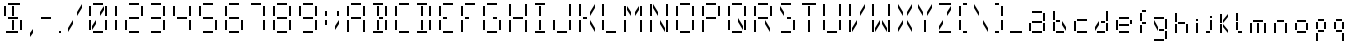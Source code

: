 SplineFontDB: 3.0
FontName: FourteenSegment
FullName: FourteenSegment
FamilyName: FourteenSegment
Weight: Regular
Copyright: Copyright (c) 2014, Max Bruckner
UComments: "2014-12-12: Created with FontForge (http://fontforge.org)"
Version: 001.2
ItalicAngle: 0
UnderlinePosition: -4
UnderlineWidth: 2
Ascent: 32
Descent: 8
InvalidEm: 0
LayerCount: 2
Layer: 0 0 "Back" 1
Layer: 1 0 "Zeichen" 0
XUID: [1021 310 -1159321027 14444957]
FSType: 0
OS2Version: 0
OS2_WeightWidthSlopeOnly: 0
OS2_UseTypoMetrics: 1
CreationTime: 1418400192
ModificationTime: 1418763470
OS2TypoAscent: 0
OS2TypoAOffset: 1
OS2TypoDescent: 0
OS2TypoDOffset: 1
OS2TypoLinegap: 4
OS2WinAscent: 0
OS2WinAOffset: 1
OS2WinDescent: 0
OS2WinDOffset: 1
HheadAscent: 0
HheadAOffset: 1
HheadDescent: 0
HheadDOffset: 1
OS2CapHeight: 0
OS2XHeight: 0
OS2Vendor: 'PfEd'
MarkAttachClasses: 1
DEI: 91125
Encoding: ISO8859-1
UnicodeInterp: none
NameList: AGL For New Fonts
DisplaySize: -48
AntiAlias: 1
FitToEm: 1
WinInfo: 64 16 7
BeginPrivate: 0
EndPrivate
BeginChars: 256 78

StartChar: A
Encoding: 65 65 0
Width: 26
VWidth: 0
Flags: HW
LayerCount: 2
Back
Fore
SplineSet
6 27 m 29
 6 17 l 29
 4 17 l 29
 4 27 l 29
 6 27 l 29
18 28 m 29
 8 28 l 29
 8 30 l 29
 18 30 l 29
 18 28 l 29
20 17 m 5
 20 27 l 29
 22 27 l 5
 22 17 l 29
 20 17 l 5
20 1 m 5
 20 13 l 5
 22 13 l 5
 22 1 l 5
 20 1 l 5
8 14 m 5
 8 16 l 5
 18 16 l 5
 18 14 l 5
 8 14 l 5
6 1 m 5
 4 1 l 5
 4 13 l 5
 6 13 l 5
 6 1 l 5
EndSplineSet
EndChar

StartChar: uni0001
Encoding: 1 1 1
Width: 26
VWidth: 0
Flags: HW
LayerCount: 2
Back
Fore
SplineSet
15 13 m 5
 19 7 l 5
 19 3 l 5
 15 9 l 5
 15 13 l 5
11 13 m 5
 11 9 l 5
 7 3 l 5
 7 7 l 5
 11 13 l 5
19 27 m 5
 19 23 l 5
 15 17 l 5
 15 21 l 5
 19 27 l 5
12 3 m 5
 12 13 l 5
 14 13 l 5
 14 3 l 5
 12 3 l 5
12 17 m 5
 12 27 l 29
 14 27 l 5
 14 17 l 29
 12 17 l 5
7 27 m 5
 11 21 l 5
 11 17 l 5
 7 23 l 5
 7 27 l 5
6 27 m 29
 6 17 l 29
 4 17 l 29
 4 27 l 29
 6 27 l 29
18 28 m 29
 8 28 l 29
 8 30 l 29
 18 30 l 29
 18 28 l 29
20 17 m 5
 20 27 l 29
 22 27 l 5
 22 17 l 29
 20 17 l 5
20 3 m 29
 20 13 l 29
 22 13 l 29
 22 3 l 29
 20 3 l 29
8 14 m 5
 8 16 l 5
 18 16 l 5
 18 14 l 5
 8 14 l 5
6 3 m 5
 4 3 l 5
 4 13 l 5
 6 13 l 5
 6 3 l 5
8 0 m 1
 8 2 l 25
 18 2 l 1
 18 0 l 25
 8 0 l 1
EndSplineSet
EndChar

StartChar: uni0000
Encoding: 0 0 2
Width: 26
VWidth: 0
Flags: HW
LayerCount: 2
Back
Fore
SplineSet
15 13 m 1
 19 7 l 1
 19 3 l 1
 15 9 l 1
 15 13 l 1
11 13 m 1
 11 9 l 1
 7 3 l 1
 7 7 l 1
 11 13 l 1
19 27 m 1
 19 23 l 1
 15 17 l 1
 15 21 l 1
 19 27 l 1
12 3 m 1
 12 13 l 1
 14 13 l 1
 14 3 l 1
 12 3 l 1
12 17 m 1
 12 27 l 25
 14 27 l 1
 14 17 l 25
 12 17 l 1
7 27 m 1
 11 21 l 1
 11 17 l 1
 7 23 l 1
 7 27 l 1
6 27 m 25
 6 17 l 25
 4 17 l 25
 4 27 l 25
 6 27 l 25
18 28 m 25
 8 28 l 25
 8 30 l 25
 18 30 l 25
 18 28 l 25
20 17 m 1
 20 27 l 25
 22 27 l 1
 22 17 l 25
 20 17 l 1
14 16 m 25
 18 16 l 25
 18 14 l 25
 14 14 l 25
 14 16 l 25
20 3 m 25
 20 13 l 25
 22 13 l 25
 22 3 l 25
 20 3 l 25
8 14 m 1
 8 16 l 1
 12 16 l 1
 12 14 l 1
 8 14 l 1
6 3 m 1
 4 3 l 1
 4 13 l 1
 6 13 l 1
 6 3 l 1
8 0 m 1
 8 2 l 25
 18 2 l 1
 18 0 l 25
 8 0 l 1
EndSplineSet
EndChar

StartChar: eight
Encoding: 56 56 3
Width: 26
VWidth: 0
Flags: HW
LayerCount: 2
Back
Fore
SplineSet
6 27 m 29
 6 17 l 5
 4 17 l 29
 4 27 l 5
 6 27 l 29
18 28 m 29
 8 28 l 29
 8 30 l 29
 18 30 l 29
 18 28 l 29
20 17 m 5
 20 27 l 29
 22 27 l 5
 22 17 l 29
 20 17 l 5
20 3 m 29
 20 13 l 29
 22 13 l 29
 22 3 l 29
 20 3 l 29
8 14 m 5
 8 16 l 5
 18 16 l 5
 18 14 l 5
 8 14 l 5
6 3 m 5
 4 3 l 5
 4 13 l 5
 6 13 l 5
 6 3 l 5
8 0 m 1
 8 2 l 25
 18 2 l 1
 18 0 l 25
 8 0 l 1
EndSplineSet
EndChar

StartChar: zero
Encoding: 48 48 4
Width: 26
VWidth: 0
Flags: HW
LayerCount: 2
Back
Fore
SplineSet
11 13 m 5
 11 9 l 5
 7 3 l 5
 7 7 l 5
 11 13 l 5
19 27 m 5
 19 23 l 5
 15 17 l 5
 15 21 l 5
 19 27 l 5
6 27 m 29
 6 17 l 29
 4 17 l 29
 4 27 l 29
 6 27 l 29
18 28 m 29
 8 28 l 29
 8 30 l 29
 18 30 l 29
 18 28 l 29
20 17 m 5
 20 27 l 29
 22 27 l 5
 22 17 l 29
 20 17 l 5
20 3 m 29
 20 13 l 29
 22 13 l 29
 22 3 l 29
 20 3 l 29
6 3 m 5
 4 3 l 5
 4 13 l 5
 6 13 l 5
 6 3 l 5
8 0 m 1
 8 2 l 25
 18 2 l 1
 18 0 l 25
 8 0 l 1
EndSplineSet
EndChar

StartChar: one
Encoding: 49 49 5
Width: 10
VWidth: 0
Flags: HW
LayerCount: 2
Back
Fore
SplineSet
4 17 m 5
 4 27 l 29
 6 27 l 5
 6 17 l 29
 4 17 l 5
4 3 m 29
 4 13 l 29
 6 13 l 29
 6 3 l 29
 4 3 l 29
EndSplineSet
EndChar

StartChar: two
Encoding: 50 50 6
Width: 26
VWidth: 0
Flags: HW
LayerCount: 2
Back
Fore
SplineSet
18 28 m 29
 8 28 l 29
 8 30 l 29
 18 30 l 29
 18 28 l 29
20 17 m 5
 20 27 l 29
 22 27 l 5
 22 17 l 29
 20 17 l 5
8 14 m 5
 8 16 l 5
 18 16 l 5
 18 14 l 5
 8 14 l 5
6 3 m 5
 4 3 l 5
 4 13 l 5
 6 13 l 5
 6 3 l 5
8 0 m 1
 8 2 l 25
 18 2 l 1
 18 0 l 25
 8 0 l 1
EndSplineSet
EndChar

StartChar: three
Encoding: 51 51 7
Width: 22
VWidth: 0
Flags: HW
LayerCount: 2
Back
Fore
SplineSet
14 28 m 29
 4 28 l 29
 4 30 l 29
 14 30 l 29
 14 28 l 29
16 17 m 5
 16 27 l 29
 18 27 l 5
 18 17 l 29
 16 17 l 5
16 3 m 29
 16 13 l 29
 18 13 l 29
 18 3 l 29
 16 3 l 29
4 14 m 5
 4 16 l 5
 14 16 l 5
 14 14 l 5
 4 14 l 5
4 0 m 1
 4 2 l 25
 14 2 l 1
 14 0 l 25
 4 0 l 1
EndSplineSet
EndChar

StartChar: four
Encoding: 52 52 8
Width: 26
VWidth: 0
Flags: HW
LayerCount: 2
Back
Fore
SplineSet
6 27 m 29
 6 17 l 5
 4 17 l 29
 4 27 l 5
 6 27 l 29
20 17 m 5
 20 27 l 29
 22 27 l 5
 22 17 l 29
 20 17 l 5
20 3 m 29
 20 13 l 29
 22 13 l 29
 22 3 l 29
 20 3 l 29
8 14 m 5
 8 16 l 5
 18 16 l 5
 18 14 l 5
 8 14 l 5
EndSplineSet
EndChar

StartChar: five
Encoding: 53 53 9
Width: 26
VWidth: 0
Flags: HW
LayerCount: 2
Back
Fore
SplineSet
6 27 m 29
 6 17 l 5
 4 17 l 29
 4 27 l 5
 6 27 l 29
18 28 m 29
 8 28 l 29
 8 30 l 29
 18 30 l 29
 18 28 l 29
20 3 m 29
 20 13 l 29
 22 13 l 29
 22 3 l 29
 20 3 l 29
8 14 m 5
 8 16 l 5
 18 16 l 5
 18 14 l 5
 8 14 l 5
8 0 m 1
 8 2 l 25
 18 2 l 1
 18 0 l 25
 8 0 l 1
EndSplineSet
EndChar

StartChar: six
Encoding: 54 54 10
Width: 26
VWidth: 0
Flags: HW
LayerCount: 2
Back
Fore
SplineSet
6 27 m 29
 6 17 l 5
 4 17 l 29
 4 27 l 5
 6 27 l 29
18 28 m 29
 8 28 l 29
 8 30 l 29
 18 30 l 29
 18 28 l 29
20 3 m 29
 20 13 l 29
 22 13 l 29
 22 3 l 29
 20 3 l 29
8 14 m 5
 8 16 l 5
 18 16 l 5
 18 14 l 5
 8 14 l 5
6 3 m 5
 4 3 l 5
 4 13 l 5
 6 13 l 5
 6 3 l 5
8 0 m 1
 8 2 l 25
 18 2 l 1
 18 0 l 25
 8 0 l 1
EndSplineSet
EndChar

StartChar: seven
Encoding: 55 55 11
Width: 22
VWidth: 0
Flags: HW
LayerCount: 2
Back
Fore
SplineSet
14 28 m 29
 4 28 l 29
 4 30 l 29
 14 30 l 29
 14 28 l 29
16 17 m 5
 16 27 l 29
 18 27 l 5
 18 17 l 29
 16 17 l 5
16 3 m 29
 16 13 l 29
 18 13 l 29
 18 3 l 29
 16 3 l 29
EndSplineSet
EndChar

StartChar: nine
Encoding: 57 57 12
Width: 26
VWidth: 0
Flags: HW
LayerCount: 2
Back
Fore
SplineSet
6 27 m 29
 6 17 l 5
 4 17 l 29
 4 27 l 5
 6 27 l 29
18 28 m 29
 8 28 l 29
 8 30 l 29
 18 30 l 29
 18 28 l 29
20 17 m 5
 20 27 l 29
 22 27 l 5
 22 17 l 29
 20 17 l 5
20 3 m 29
 20 13 l 29
 22 13 l 29
 22 3 l 29
 20 3 l 29
8 14 m 5
 8 16 l 5
 18 16 l 5
 18 14 l 5
 8 14 l 5
8 0 m 1
 8 2 l 25
 18 2 l 1
 18 0 l 25
 8 0 l 1
EndSplineSet
EndChar

StartChar: colon
Encoding: 58 58 13
Width: 10
VWidth: 0
Flags: HW
LayerCount: 2
Back
Fore
SplineSet
4 8 m 5
 4 13 l 5
 6 13 l 5
 6 8 l 5
 4 8 l 5
4 17 m 5
 4 22 l 5
 6 22 l 5
 6 17 l 5
 4 17 l 5
EndSplineSet
EndChar

StartChar: semicolon
Encoding: 59 59 14
Width: 12
VWidth: 0
Flags: HW
LayerCount: 2
Back
Fore
SplineSet
8 13 m 5
 8 9 l 5
 4 3 l 5
 4 7 l 5
 8 13 l 5
6 17 m 5
 6 22 l 5
 8 22 l 5
 8 17 l 5
 6 17 l 5
EndSplineSet
EndChar

StartChar: comma
Encoding: 44 44 15
Width: 11
VWidth: 0
Flags: HW
LayerCount: 2
Back
Fore
SplineSet
7 4 m 1
 7 0 l 1
 4 -4 l 1
 4 0 l 1
 7 4 l 1
EndSplineSet
Validated: 1
EndChar

StartChar: hyphen
Encoding: 45 45 16
Width: 18
VWidth: 0
Flags: HW
LayerCount: 2
Back
Fore
SplineSet
4 14 m 5
 4 16 l 5
 14 16 l 5
 14 14 l 5
 4 14 l 5
EndSplineSet
EndChar

StartChar: period
Encoding: 46 46 17
Width: 10
VWidth: 0
Flags: HW
LayerCount: 2
Back
Fore
SplineSet
4 0 m 1
 4 2 l 1
 6 2 l 1
 6 0 l 1
 4 0 l 1
EndSplineSet
EndChar

StartChar: slash
Encoding: 47 47 18
Width: 20
VWidth: 0
Flags: HW
LayerCount: 2
Back
Fore
SplineSet
8 13 m 5
 8 9 l 5
 3 1 l 5
 3 5 l 5
 8 13 l 5
17 29 m 5
 17 25 l 5
 12 17 l 5
 12 21 l 5
 17 29 l 5
EndSplineSet
Validated: 1
EndChar

StartChar: backslash
Encoding: 92 92 19
Width: 20
VWidth: 0
Flags: HW
LayerCount: 2
Back
Fore
SplineSet
12 13 m 5
 17 5 l 5
 17 1 l 5
 12 9 l 5
 12 13 l 5
3 29 m 5
 8 21 l 5
 8 17 l 5
 3 25 l 5
 3 29 l 5
EndSplineSet
EndChar

StartChar: bracketleft
Encoding: 91 91 20
Width: 16
VWidth: 0
Flags: HW
LayerCount: 2
Back
Fore
SplineSet
6 27 m 29
 6 17 l 29
 4 17 l 29
 4 27 l 29
 6 27 l 29
12 28 m 5
 8 28 l 5
 8 30 l 5
 12 30 l 5
 12 28 l 5
6 3 m 5
 4 3 l 5
 4 13 l 5
 6 13 l 5
 6 3 l 5
8 0 m 1
 8 2 l 1
 12 2 l 1
 12 0 l 1
 8 0 l 1
EndSplineSet
EndChar

StartChar: bracketright
Encoding: 93 93 21
Width: 16
VWidth: 0
Flags: HW
LayerCount: 2
Back
Fore
SplineSet
8 28 m 5
 4 28 l 5
 4 30 l 5
 8 30 l 5
 8 28 l 5
10 17 m 5
 10 27 l 29
 12 27 l 5
 12 17 l 29
 10 17 l 5
10 3 m 29
 10 13 l 29
 12 13 l 29
 12 3 l 29
 10 3 l 29
4 0 m 1
 4 2 l 1
 8 2 l 1
 8 0 l 1
 4 0 l 1
EndSplineSet
EndChar

StartChar: B
Encoding: 66 66 22
Width: 22
VWidth: 0
Flags: HW
LayerCount: 2
Back
Fore
SplineSet
8 3 m 5
 8 13 l 5
 10 13 l 5
 10 3 l 5
 8 3 l 5
8 17 m 5
 8 27 l 29
 10 27 l 5
 10 17 l 29
 8 17 l 5
14 28 m 29
 4 28 l 29
 4 30 l 29
 14 30 l 29
 14 28 l 29
16 17 m 5
 16 27 l 29
 18 27 l 5
 18 17 l 29
 16 17 l 5
10 16 m 29
 14 16 l 29
 14 14 l 29
 10 14 l 29
 10 16 l 29
16 3 m 29
 16 13 l 29
 18 13 l 29
 18 3 l 29
 16 3 l 29
4 0 m 1
 4 2 l 25
 14 2 l 1
 14 0 l 25
 4 0 l 1
EndSplineSet
EndChar

StartChar: C
Encoding: 67 67 23
Width: 22
VWidth: 0
Flags: HW
LayerCount: 2
Back
Fore
SplineSet
6 27 m 29
 6 17 l 29
 4 17 l 29
 4 27 l 29
 6 27 l 29
18 28 m 29
 8 28 l 29
 8 30 l 29
 18 30 l 29
 18 28 l 29
6 3 m 5
 4 3 l 5
 4 13 l 5
 6 13 l 5
 6 3 l 5
8 0 m 1
 8 2 l 25
 18 2 l 1
 18 0 l 25
 8 0 l 1
EndSplineSet
EndChar

StartChar: D
Encoding: 68 68 24
Width: 22
VWidth: 0
Flags: HW
LayerCount: 2
Back
Fore
SplineSet
8 3 m 5
 8 13 l 5
 10 13 l 5
 10 3 l 5
 8 3 l 5
8 17 m 5
 8 27 l 29
 10 27 l 5
 10 17 l 29
 8 17 l 5
14 28 m 29
 4 28 l 29
 4 30 l 29
 14 30 l 29
 14 28 l 29
16 17 m 5
 16 27 l 29
 18 27 l 5
 18 17 l 29
 16 17 l 5
16 3 m 29
 16 13 l 29
 18 13 l 29
 18 3 l 29
 16 3 l 29
4 0 m 1
 4 2 l 25
 14 2 l 1
 14 0 l 25
 4 0 l 1
EndSplineSet
EndChar

StartChar: E
Encoding: 69 69 25
Width: 22
VWidth: 0
Flags: HW
LayerCount: 2
Back
Fore
SplineSet
6 27 m 29
 6 17 l 29
 4 17 l 29
 4 27 l 29
 6 27 l 29
18 28 m 29
 8 28 l 29
 8 30 l 29
 18 30 l 29
 18 28 l 29
8 14 m 5
 8 16 l 5
 12 16 l 5
 12 14 l 5
 8 14 l 5
6 3 m 5
 4 3 l 5
 4 13 l 5
 6 13 l 5
 6 3 l 5
8 0 m 1
 8 2 l 25
 18 2 l 1
 18 0 l 25
 8 0 l 1
EndSplineSet
EndChar

StartChar: F
Encoding: 70 70 26
Width: 22
VWidth: 0
Flags: HW
LayerCount: 2
Back
Fore
SplineSet
6 27 m 29
 6 17 l 29
 4 17 l 29
 4 27 l 29
 6 27 l 29
18 28 m 29
 8 28 l 29
 8 30 l 29
 18 30 l 29
 18 28 l 29
8 14 m 5
 8 16 l 5
 12 16 l 5
 12 14 l 5
 8 14 l 5
6 1 m 5
 4 1 l 5
 4 13 l 5
 6 13 l 5
 6 1 l 5
EndSplineSet
EndChar

StartChar: G
Encoding: 71 71 27
Width: 26
VWidth: 0
Flags: HW
LayerCount: 2
Back
Fore
SplineSet
6 27 m 29
 6 17 l 29
 4 17 l 29
 4 27 l 29
 6 27 l 29
18 28 m 29
 8 28 l 29
 8 30 l 29
 18 30 l 29
 18 28 l 29
14 16 m 29
 18 16 l 29
 18 14 l 29
 14 14 l 29
 14 16 l 29
20 3 m 29
 20 13 l 29
 22 13 l 29
 22 3 l 29
 20 3 l 29
6 3 m 5
 4 3 l 5
 4 13 l 5
 6 13 l 5
 6 3 l 5
8 0 m 1
 8 2 l 25
 18 2 l 1
 18 0 l 25
 8 0 l 1
EndSplineSet
EndChar

StartChar: H
Encoding: 72 72 28
Width: 26
VWidth: 0
Flags: HW
LayerCount: 2
Back
Fore
SplineSet
6 29 m 5
 6 17 l 5
 4 17 l 5
 4 29 l 5
 6 29 l 5
20 17 m 5
 20 29 l 5
 22 29 l 5
 22 17 l 5
 20 17 l 5
20 1 m 5
 20 13 l 5
 22 13 l 5
 22 1 l 5
 20 1 l 5
8 14 m 5
 8 16 l 5
 18 16 l 5
 18 14 l 5
 8 14 l 5
6 1 m 5
 4 1 l 5
 4 13 l 5
 6 13 l 5
 6 1 l 5
EndSplineSet
EndChar

StartChar: I
Encoding: 73 73 29
Width: 18
VWidth: 0
Flags: HW
LayerCount: 2
Back
Fore
SplineSet
8 3 m 5
 8 13 l 5
 10 13 l 5
 10 3 l 5
 8 3 l 5
8 17 m 5
 8 27 l 29
 10 27 l 5
 10 17 l 29
 8 17 l 5
14 28 m 5
 4 28 l 5
 4 30 l 5
 14 30 l 5
 14 28 l 5
4 0 m 1
 4 2 l 25
 14 2 l 1
 14 0 l 25
 4 0 l 1
EndSplineSet
EndChar

StartChar: J
Encoding: 74 74 30
Width: 26
VWidth: 0
Flags: HW
LayerCount: 2
Back
Fore
SplineSet
20 17 m 5
 20 29 l 5
 22 29 l 5
 22 17 l 5
 20 17 l 5
20 3 m 29
 20 13 l 29
 22 13 l 29
 22 3 l 29
 20 3 l 29
6 3 m 5
 4 3 l 5
 4 13 l 5
 6 13 l 5
 6 3 l 5
8 0 m 1
 8 2 l 25
 18 2 l 1
 18 0 l 25
 8 0 l 1
EndSplineSet
EndChar

StartChar: K
Encoding: 75 75 31
Width: 23
VWidth: 0
Flags: HW
LayerCount: 2
Back
Fore
SplineSet
15 13 m 5
 20 5 l 5
 20 1 l 5
 15 9 l 5
 15 13 l 5
20 29 m 5
 20 25 l 5
 15 17 l 5
 15 21 l 5
 20 29 l 5
6 29 m 5
 6 17 l 5
 4 17 l 5
 4 29 l 5
 6 29 l 5
8 14 m 5
 8 16 l 5
 12 16 l 5
 12 14 l 5
 8 14 l 5
6 1 m 5
 4 1 l 5
 4 13 l 5
 6 13 l 5
 6 1 l 5
EndSplineSet
EndChar

StartChar: L
Encoding: 76 76 32
Width: 22
VWidth: 0
Flags: HW
LayerCount: 2
Back
Fore
SplineSet
6 29 m 5
 6 17 l 5
 4 17 l 5
 4 29 l 5
 6 29 l 5
6 3 m 5
 4 3 l 5
 4 13 l 5
 6 13 l 5
 6 3 l 5
8 0 m 1
 8 2 l 25
 18 2 l 1
 18 0 l 25
 8 0 l 1
EndSplineSet
EndChar

StartChar: M
Encoding: 77 77 33
Width: 26
VWidth: 0
Flags: HW
LayerCount: 2
Back
Fore
SplineSet
19 27 m 5
 19 23 l 5
 15 17 l 5
 15 21 l 5
 19 27 l 5
7 27 m 5
 11 21 l 5
 11 17 l 5
 7 23 l 5
 7 27 l 5
6 27 m 29
 6 17 l 29
 4 17 l 29
 4 27 l 29
 6 27 l 29
20 17 m 5
 20 27 l 29
 22 27 l 5
 22 17 l 29
 20 17 l 5
20 1 m 5
 20 13 l 5
 22 13 l 5
 22 1 l 5
 20 1 l 5
6 1 m 5
 4 1 l 5
 4 13 l 5
 6 13 l 5
 6 1 l 5
EndSplineSet
EndChar

StartChar: N
Encoding: 78 78 34
Width: 26
VWidth: 0
Flags: HW
LayerCount: 2
Back
Fore
SplineSet
14 13 m 5
 19 5 l 5
 19 1 l 5
 14 9 l 5
 14 13 l 5
7 29 m 5
 12 21 l 5
 12 17 l 5
 7 25 l 5
 7 29 l 5
6 29 m 5
 6 17 l 5
 4 17 l 5
 4 29 l 5
 6 29 l 5
20 17 m 5
 20 29 l 5
 22 29 l 5
 22 17 l 5
 20 17 l 5
20 1 m 5
 20 13 l 5
 22 13 l 5
 22 1 l 5
 20 1 l 5
6 1 m 5
 4 1 l 5
 4 13 l 5
 6 13 l 5
 6 1 l 5
EndSplineSet
EndChar

StartChar: O
Encoding: 79 79 35
Width: 26
VWidth: 0
Flags: HW
LayerCount: 2
Back
Fore
SplineSet
6 27 m 29
 6 17 l 29
 4 17 l 29
 4 27 l 29
 6 27 l 29
18 28 m 29
 8 28 l 29
 8 30 l 29
 18 30 l 29
 18 28 l 29
20 17 m 5
 20 27 l 29
 22 27 l 5
 22 17 l 29
 20 17 l 5
20 3 m 29
 20 13 l 29
 22 13 l 29
 22 3 l 29
 20 3 l 29
6 3 m 5
 4 3 l 5
 4 13 l 5
 6 13 l 5
 6 3 l 5
8 0 m 1
 8 2 l 25
 18 2 l 1
 18 0 l 25
 8 0 l 1
EndSplineSet
EndChar

StartChar: P
Encoding: 80 80 36
Width: 26
VWidth: 0
Flags: HW
LayerCount: 2
Back
Fore
SplineSet
6 27 m 29
 6 17 l 29
 4 17 l 29
 4 27 l 29
 6 27 l 29
18 28 m 29
 8 28 l 29
 8 30 l 29
 18 30 l 29
 18 28 l 29
20 17 m 5
 20 27 l 29
 22 27 l 5
 22 17 l 29
 20 17 l 5
8 14 m 5
 8 16 l 5
 18 16 l 5
 18 14 l 5
 8 14 l 5
6 1 m 5
 4 1 l 5
 4 13 l 5
 6 13 l 5
 6 1 l 5
EndSplineSet
EndChar

StartChar: Q
Encoding: 81 81 37
Width: 26
VWidth: 0
Flags: HW
LayerCount: 2
Back
Fore
SplineSet
14 15 m 5
 19 7 l 5
 19 3 l 5
 14 11 l 5
 14 15 l 5
6 27 m 29
 6 17 l 29
 4 17 l 29
 4 27 l 29
 6 27 l 29
18 28 m 29
 8 28 l 29
 8 30 l 29
 18 30 l 29
 18 28 l 29
20 17 m 5
 20 27 l 29
 22 27 l 5
 22 17 l 29
 20 17 l 5
20 3 m 29
 20 13 l 29
 22 13 l 29
 22 3 l 29
 20 3 l 29
6 3 m 5
 4 3 l 5
 4 13 l 5
 6 13 l 5
 6 3 l 5
8 0 m 1
 8 2 l 25
 18 2 l 1
 18 0 l 25
 8 0 l 1
EndSplineSet
EndChar

StartChar: R
Encoding: 82 82 38
Width: 26
VWidth: 0
Flags: HW
LayerCount: 2
Back
Fore
SplineSet
15 13 m 5
 20 5 l 5
 20 1 l 5
 15 9 l 5
 15 13 l 5
6 27 m 29
 6 17 l 29
 4 17 l 29
 4 27 l 29
 6 27 l 29
18 28 m 29
 8 28 l 29
 8 30 l 29
 18 30 l 29
 18 28 l 29
20 17 m 5
 20 27 l 29
 22 27 l 5
 22 17 l 29
 20 17 l 5
8 14 m 5
 8 16 l 5
 18 16 l 5
 18 14 l 5
 8 14 l 5
6 1 m 5
 4 1 l 5
 4 13 l 5
 6 13 l 5
 6 1 l 5
EndSplineSet
EndChar

StartChar: S
Encoding: 83 83 39
Width: 23
VWidth: 0
Flags: HW
LayerCount: 2
Back
Fore
SplineSet
4 27 m 5
 8 21 l 1
 8 17 l 1
 4 23 l 1
 4 27 l 5
15 28 m 25
 5 28 l 25
 5 30 l 25
 15 30 l 25
 15 28 l 25
11 16 m 25
 15 16 l 25
 15 14 l 25
 11 14 l 25
 11 16 l 25
17 3 m 25
 17 13 l 25
 19 13 l 25
 19 3 l 25
 17 3 l 25
5 0 m 1
 5 2 l 25
 15 2 l 1
 15 0 l 25
 5 0 l 1
EndSplineSet
EndChar

StartChar: T
Encoding: 84 84 40
Width: 20
VWidth: 0
Flags: HW
LayerCount: 2
Back
Fore
SplineSet
9 1 m 5
 9 13 l 5
 11 13 l 5
 11 1 l 5
 9 1 l 5
9 17 m 5
 9 27 l 29
 11 27 l 5
 11 17 l 29
 9 17 l 5
17 28 m 5
 3 28 l 5
 3 30 l 5
 17 30 l 5
 17 28 l 5
EndSplineSet
EndChar

StartChar: U
Encoding: 85 85 41
Width: 26
VWidth: 0
Flags: HW
LayerCount: 2
Back
Fore
SplineSet
6 29 m 5
 6 17 l 5
 4 17 l 5
 4 29 l 5
 6 29 l 5
20 17 m 5
 20 29 l 5
 22 29 l 5
 22 17 l 5
 20 17 l 5
20 3 m 29
 20 13 l 29
 22 13 l 29
 22 3 l 29
 20 3 l 29
6 3 m 5
 4 3 l 5
 4 13 l 5
 6 13 l 5
 6 3 l 5
8 0 m 1
 8 2 l 25
 18 2 l 1
 18 0 l 25
 8 0 l 1
EndSplineSet
EndChar

StartChar: V
Encoding: 86 86 42
Width: 23
VWidth: 0
Flags: HW
LayerCount: 2
Back
Fore
SplineSet
12 13 m 5
 12 9 l 5
 7 1 l 5
 7 5 l 5
 12 13 l 5
20 29 m 5
 20 25 l 5
 15 17 l 5
 15 21 l 5
 20 29 l 5
6 29 m 5
 6 17 l 5
 4 17 l 5
 4 29 l 5
 6 29 l 5
6 1 m 5
 4 1 l 5
 4 13 l 5
 6 13 l 5
 6 1 l 5
EndSplineSet
EndChar

StartChar: W
Encoding: 87 87 43
Width: 26
VWidth: 0
Flags: HW
LayerCount: 2
Back
Fore
SplineSet
14 13 m 5
 19 5 l 5
 19 1 l 5
 14 9 l 5
 14 13 l 5
12 13 m 5
 12 9 l 5
 7 1 l 5
 7 5 l 5
 12 13 l 5
6 29 m 5
 6 17 l 5
 4 17 l 5
 4 29 l 5
 6 29 l 5
20 17 m 5
 20 29 l 5
 22 29 l 5
 22 17 l 5
 20 17 l 5
20 1 m 5
 20 13 l 5
 22 13 l 5
 22 1 l 5
 20 1 l 5
6 1 m 5
 4 1 l 5
 4 13 l 5
 6 13 l 5
 6 1 l 5
EndSplineSet
EndChar

StartChar: X
Encoding: 88 88 44
Width: 21
VWidth: 0
Flags: HW
LayerCount: 2
Back
Fore
SplineSet
13 13 m 5
 18 5 l 5
 18 1 l 5
 13 9 l 5
 13 13 l 5
9 13 m 5
 9 9 l 5
 4 1 l 5
 4 5 l 5
 9 13 l 5
18 29 m 5
 18 25 l 5
 13 17 l 5
 13 21 l 5
 18 29 l 5
4 29 m 5
 9 21 l 5
 9 17 l 5
 4 25 l 5
 4 29 l 5
EndSplineSet
EndChar

StartChar: Y
Encoding: 89 89 45
Width: 20
VWidth: 0
Flags: HW
LayerCount: 2
Back
Fore
SplineSet
17 29 m 5
 17 25 l 5
 12 17 l 5
 12 21 l 5
 17 29 l 5
9 1 m 5
 9 13 l 5
 11 13 l 5
 11 1 l 5
 9 1 l 5
3 29 m 5
 8 21 l 5
 8 17 l 5
 3 25 l 5
 3 29 l 5
EndSplineSet
EndChar

StartChar: Z
Encoding: 90 90 46
Width: 20
VWidth: 0
Flags: HW
LayerCount: 2
Back
Fore
SplineSet
8 13 m 5
 8 9 l 5
 4 3 l 5
 4 7 l 5
 8 13 l 5
16 27 m 5
 16 23 l 5
 12 17 l 5
 12 21 l 5
 16 27 l 5
16 28 m 5
 4 28 l 5
 4 30 l 5
 16 30 l 5
 16 28 l 5
4 0 m 1
 4 2 l 1
 16 2 l 1
 16 0 l 1
 4 0 l 1
EndSplineSet
EndChar

StartChar: underscore
Encoding: 95 95 47
Width: 18
VWidth: 0
Flags: HW
LayerCount: 2
Back
Fore
SplineSet
3 0 m 5
 3 2 l 1
 15 2 l 1
 15 0 l 1
 3 0 l 5
EndSplineSet
EndChar

StartChar: a
Encoding: 97 97 48
Width: 24
VWidth: 0
Flags: HW
LayerCount: 2
Back
Fore
SplineSet
17 20 m 25
 7 20 l 25
 7 22 l 25
 17 22 l 25
 17 20 l 25
18 12 m 1
 18 20 l 25
 20 20 l 1
 20 12 l 25
 18 12 l 1
18 2 m 25
 18 10 l 25
 20 10 l 25
 20 2 l 25
 18 2 l 25
7 10 m 1
 7 12 l 1
 17 12 l 1
 17 10 l 1
 7 10 l 1
6 2 m 1
 4 2 l 1
 4 10 l 1
 6 10 l 1
 6 2 l 1
7 0 m 1
 7 2 l 25
 17 2 l 1
 17 0 l 25
 7 0 l 1
EndSplineSet
EndChar

StartChar: b
Encoding: 98 98 49
Width: 21
VWidth: 0
Flags: HW
LayerCount: 2
Back
Fore
SplineSet
13 12 m 1
 17 6 l 1
 17 2 l 1
 13 8 l 1
 13 12 l 1
6 22 m 25
 6 13 l 25
 4 13 l 25
 4 22 l 25
 6 22 l 25
7 11 m 1
 7 13 l 1
 11 13 l 1
 11 11 l 1
 7 11 l 1
6 2 m 1
 4 2 l 1
 4 11 l 1
 6 11 l 1
 6 2 l 1
7 0 m 1
 7 2 l 1
 15 2 l 1
 15 0 l 1
 7 0 l 1
EndSplineSet
EndChar

StartChar: c
Encoding: 99 99 50
Width: 21
VWidth: 0
Flags: HW
LayerCount: 2
Back
Fore
SplineSet
7 12 m 1
 7 14 l 1
 17 14 l 1
 17 12 l 1
 7 12 l 1
6 2 m 1
 4 2 l 1
 4 12 l 1
 6 12 l 1
 6 2 l 1
7 0 m 1
 7 2 l 25
 17 2 l 1
 17 0 l 25
 7 0 l 1
EndSplineSet
EndChar

StartChar: d
Encoding: 100 100 51
Width: 21
VWidth: 0
Flags: HW
LayerCount: 2
Back
Fore
SplineSet
8 12 m 1
 8 8 l 1
 4 2 l 1
 4 6 l 1
 8 12 l 1
15 12 m 1
 15 22 l 25
 17 22 l 1
 17 12 l 25
 15 12 l 1
15 2 m 25
 15 10 l 25
 17 10 l 25
 17 2 l 25
 15 2 l 25
10 10 m 1
 10 12 l 1
 14 12 l 1
 14 10 l 1
 10 10 l 1
6 0 m 1
 6 2 l 25
 14 2 l 1
 14 0 l 25
 6 0 l 1
EndSplineSet
EndChar

StartChar: e
Encoding: 101 101 52
Width: 24
VWidth: 0
Flags: HW
LayerCount: 2
Back
Fore
SplineSet
7 7 m 1
 7 9 l 1
 17 9 l 1
 17 7 l 1
 7 7 l 1
20 13 m 1
 20 9 l 1
 18 9 l 1
 18 13 l 1
 20 13 l 1
7 14 m 1
 7 16 l 1
 17 16 l 1
 17 14 l 1
 7 14 l 1
6 3 m 1
 4 3 l 1
 4 13 l 1
 6 13 l 1
 6 3 l 1
7 0 m 1
 7 2 l 25
 17 2 l 1
 17 0 l 25
 7 0 l 1
EndSplineSet
EndChar

StartChar: f
Encoding: 102 102 53
Width: 14
VWidth: 0
Flags: HW
LayerCount: 2
Back
Fore
SplineSet
4 0 m 1
 4 8 l 1
 6 8 l 1
 6 0 l 1
 4 0 l 1
4 12 m 1
 4 20 l 25
 6 20 l 1
 6 12 l 25
 4 12 l 1
10 21 m 1
 6 21 l 1
 6 23 l 1
 10 23 l 1
 10 21 l 1
6 11 m 25
 10 11 l 25
 10 9 l 25
 6 9 l 25
 6 11 l 25
EndSplineSet
EndChar

StartChar: g
Encoding: 103 103 54
Width: 21
VWidth: 0
Flags: HW
LayerCount: 2
Back
Fore
SplineSet
4 13 m 1
 8 6 l 1
 8 2 l 1
 4 9 l 1
 4 13 l 1
14 14 m 25
 4 14 l 25
 4 16 l 25
 14 16 l 25
 14 14 l 25
15 4 m 1
 15 14 l 25
 17 14 l 1
 17 4 l 25
 15 4 l 1
9 4 m 1
 14 4 l 1
 14 2 l 1
 9 2 l 1
 9 4 l 1
15 -6 m 25
 15 2 l 25
 17 2 l 25
 17 -6 l 25
 15 -6 l 25
4 -8 m 1
 4 -6 l 25
 14 -6 l 1
 14 -8 l 25
 4 -8 l 1
EndSplineSet
EndChar

StartChar: h
Encoding: 104 104 55
Width: 21
VWidth: 0
Flags: HW
LayerCount: 2
Back
Fore
SplineSet
6 20 m 25
 6 11 l 25
 4 11 l 25
 4 20 l 25
 6 20 l 25
15 0 m 25
 15 9 l 25
 17 9 l 25
 17 0 l 25
 15 0 l 25
7 9 m 1
 7 11 l 1
 14 11 l 1
 14 9 l 1
 7 9 l 1
6 0 m 1
 4 0 l 1
 4 9 l 1
 6 9 l 1
 6 0 l 1
EndSplineSet
EndChar

StartChar: i
Encoding: 105 105 56
Width: 10
VWidth: 0
Flags: HW
LayerCount: 2
Back
Fore
SplineSet
4 0 m 5
 4 10 l 5
 6 10 l 5
 6 0 l 5
 4 0 l 5
4 12 m 5
 4 14 l 5
 6 14 l 5
 6 12 l 5
 4 12 l 5
EndSplineSet
EndChar

StartChar: j
Encoding: 106 106 57
Width: 14
VWidth: 0
Flags: HW
LayerCount: 2
Back
Fore
SplineSet
8 3 m 1
 8 13 l 1
 10 13 l 1
 10 3 l 1
 8 3 l 1
8 15 m 1
 8 17 l 1
 10 17 l 1
 10 15 l 1
 8 15 l 1
4 0 m 1
 4 2 l 1
 8 2 l 1
 8 0 l 1
 4 0 l 1
EndSplineSet
EndChar

StartChar: k
Encoding: 107 107 58
Width: 16
VWidth: 0
Flags: HW
LayerCount: 2
Back
Fore
SplineSet
7 9 m 1
 12 3 l 1
 12 0 l 1
 7 6 l 1
 7 9 l 1
12 19 m 1
 12 16 l 1
 7 10 l 1
 7 13 l 1
 12 19 l 1
4 0 m 1
 4 9 l 1
 6 9 l 1
 6 0 l 1
 4 0 l 1
4 10 m 1
 4 19 l 1
 6 19 l 1
 6 10 l 1
 4 10 l 1
EndSplineSet
EndChar

StartChar: l
Encoding: 108 108 59
Width: 14
VWidth: 0
Flags: HW
LayerCount: 2
Back
Fore
SplineSet
4 3 m 1
 4 11 l 1
 6 11 l 1
 6 3 l 1
 4 3 l 1
4 12 m 1
 4 20 l 1
 6 20 l 1
 6 12 l 1
 4 12 l 1
6 0 m 1
 6 2 l 1
 10 2 l 1
 10 0 l 1
 6 0 l 1
EndSplineSet
EndChar

StartChar: m
Encoding: 109 109 60
Width: 24
VWidth: 0
Flags: HW
LayerCount: 2
Back
Fore
SplineSet
11 0 m 1
 11 10 l 1
 13 10 l 1
 13 0 l 1
 11 0 l 1
18 0 m 25
 18 10 l 25
 20 10 l 25
 20 0 l 25
 18 0 l 25
7 11 m 1
 7 13 l 1
 17 13 l 1
 17 11 l 1
 7 11 l 1
6 0 m 1
 4 0 l 1
 4 10 l 1
 6 10 l 1
 6 0 l 1
EndSplineSet
EndChar

StartChar: n
Encoding: 110 110 61
Width: 21
VWidth: 0
Flags: HW
LayerCount: 2
Back
Fore
SplineSet
17 10 m 1
 17 0 l 1
 15 0 l 1
 15 10 l 1
 17 10 l 1
7 11 m 1
 7 13 l 1
 14 13 l 1
 14 11 l 1
 7 11 l 1
6 0 m 1
 4 0 l 1
 4 10 l 1
 6 10 l 1
 6 0 l 1
EndSplineSet
EndChar

StartChar: o
Encoding: 111 111 62
Width: 21
VWidth: 0
Flags: HW
LayerCount: 2
Back
Fore
SplineSet
15 3 m 1
 15 10 l 1
 17 10 l 1
 17 3 l 1
 15 3 l 1
6 11 m 1
 6 13 l 1
 15 13 l 1
 15 11 l 1
 6 11 l 1
6 3 m 1
 4 3 l 1
 4 10 l 1
 6 10 l 1
 6 3 l 1
6 0 m 1
 6 2 l 1
 15 2 l 1
 15 0 l 1
 6 0 l 1
EndSplineSet
EndChar

StartChar: p
Encoding: 112 112 63
Width: 18
VWidth: 0
Flags: HW
LayerCount: 2
Back
Fore
SplineSet
4 -8 m 1
 4 0 l 1
 6 0 l 1
 6 -8 l 1
 4 -8 l 1
4 4 m 1
 4 11 l 1
 6 11 l 1
 6 4 l 1
 4 4 l 1
12 12 m 1
 6 12 l 1
 6 14 l 1
 12 14 l 1
 12 12 l 1
12 4 m 1
 12 11 l 1
 14 11 l 1
 14 4 l 1
 12 4 l 1
6 3 m 1
 12 3 l 1
 12 1 l 1
 6 1 l 1
 6 3 l 1
EndSplineSet
EndChar

StartChar: q
Encoding: 113 113 64
Width: 18
VWidth: 0
Flags: HW
LayerCount: 2
Back
Fore
SplineSet
12 -8 m 1
 12 0 l 1
 14 0 l 1
 14 -8 l 1
 12 -8 l 1
12 4 m 1
 12 11 l 1
 14 11 l 1
 14 4 l 1
 12 4 l 1
6 11 m 1
 6 4 l 1
 4 4 l 1
 4 11 l 1
 6 11 l 1
12 12 m 1
 6 12 l 1
 6 14 l 1
 12 14 l 1
 12 12 l 1
6 1 m 1
 6 3 l 1
 12 3 l 1
 12 1 l 1
 6 1 l 1
EndSplineSet
EndChar

StartChar: r
Encoding: 114 114 65
Width: 14
VWidth: 0
Flags: HW
LayerCount: 2
Back
Fore
SplineSet
4 3 m 1
 4 12 l 1
 6 12 l 1
 6 3 l 1
 4 3 l 1
6 15 m 25
 10 15 l 25
 10 13 l 25
 6 13 l 25
 6 15 l 25
EndSplineSet
EndChar

StartChar: s
Encoding: 115 115 66
Width: 20
VWidth: 0
Flags: HW
LayerCount: 2
Back
Fore
SplineSet
4 16 m 1
 8 11 l 1
 8 8 l 1
 4 13 l 1
 4 16 l 1
13 17 m 25
 4 17 l 1
 4 19 l 1
 13 19 l 25
 13 17 l 25
9 10 m 25
 13 10 l 25
 13 8 l 25
 9 8 l 25
 9 10 l 25
14 1 m 25
 14 9 l 25
 16 9 l 25
 16 1 l 25
 14 1 l 25
4 0 m 1
 4 2 l 25
 13 2 l 1
 13 0 l 25
 4 0 l 1
EndSplineSet
EndChar

StartChar: t
Encoding: 116 116 67
Width: 16
VWidth: 0
Flags: HW
LayerCount: 2
Back
Fore
SplineSet
6 20 m 25
 6 12 l 25
 4 12 l 25
 4 20 l 25
 6 20 l 25
8 10 m 1
 8 12 l 1
 12 12 l 1
 12 10 l 1
 8 10 l 1
6 2 m 1
 4 2 l 1
 4 10 l 1
 6 10 l 1
 6 2 l 1
8 0 m 1
 8 2 l 1
 12 2 l 1
 12 0 l 1
 8 0 l 1
EndSplineSet
EndChar

StartChar: u
Encoding: 117 117 68
Width: 21
VWidth: 0
Flags: HW
LayerCount: 2
Back
Fore
SplineSet
15 2 m 25
 15 13 l 25
 17 13 l 25
 17 2 l 25
 15 2 l 25
6 2 m 1
 4 2 l 1
 4 13 l 1
 6 13 l 1
 6 2 l 1
7 0 m 1
 7 2 l 25
 14 2 l 1
 14 0 l 25
 7 0 l 1
EndSplineSet
EndChar

StartChar: v
Encoding: 118 118 69
Width: 17
VWidth: 0
Flags: HW
LayerCount: 2
Back
Fore
SplineSet
13 13 m 1
 13 9 l 1
 7 0 l 1
 7 4 l 1
 13 13 l 1
6 0 m 1
 4 0 l 1
 4 12 l 1
 6 12 l 1
 6 0 l 1
EndSplineSet
EndChar

StartChar: w
Encoding: 119 119 70
Width: 23
VWidth: 0
Flags: HW
LayerCount: 2
Back
Fore
SplineSet
12 11 m 1
 16 4 l 1
 16 0 l 1
 12 6 l 1
 12 11 l 1
11 11 m 1
 11 6 l 1
 7 0 l 1
 7 4 l 1
 11 11 l 1
17 0 m 25
 17 11 l 25
 19 11 l 25
 19 0 l 25
 17 0 l 25
6 0 m 1
 4 0 l 1
 4 11 l 1
 6 11 l 1
 6 0 l 1
EndSplineSet
EndChar

StartChar: x
Encoding: 120 120 71
Width: 19
VWidth: 0
Flags: HW
LayerCount: 2
Back
Fore
SplineSet
10 10 m 1
 15 4 l 1
 15 0 l 1
 10 6 l 1
 10 10 l 1
9 10 m 1
 9 6 l 1
 4 0 l 1
 4 4 l 1
 9 10 l 1
15 21 m 1
 15 16 l 1
 10 10 l 1
 10 14 l 1
 15 21 l 1
4 21 m 1
 9 14 l 1
 9 10 l 1
 4 17 l 1
 4 21 l 1
EndSplineSet
EndChar

StartChar: y
Encoding: 121 121 72
Width: 18
VWidth: 0
Flags: HW
LayerCount: 2
Back
Fore
SplineSet
4 4 m 1
 4 12 l 25
 6 12 l 1
 6 4 l 25
 4 4 l 1
12 4 m 1
 12 12 l 25
 14 12 l 1
 14 4 l 25
 12 4 l 1
7 4 m 25
 11 4 l 25
 11 2 l 25
 7 2 l 25
 7 4 l 25
12 -6 m 25
 12 2 l 25
 14 2 l 25
 14 -6 l 25
 12 -6 l 25
7 -8 m 1
 7 -6 l 1
 11 -6 l 1
 11 -8 l 1
 7 -8 l 1
EndSplineSet
EndChar

StartChar: z
Encoding: 122 122 73
Width: 18
VWidth: 0
Flags: HW
LayerCount: 2
Back
Fore
SplineSet
8 9 m 1
 8 6 l 1
 4 2 l 1
 4 5 l 1
 8 9 l 1
14 13 m 1
 14 10 l 1
 10 6 l 1
 10 9 l 1
 14 13 l 1
14 13 m 25
 4 13 l 25
 4 15 l 25
 14 15 l 25
 14 13 l 25
4 0 m 1
 4 2 l 25
 14 2 l 1
 14 0 l 25
 4 0 l 1
EndSplineSet
EndChar

StartChar: braceleft
Encoding: 123 123 74
Width: 19
VWidth: 0
Flags: HW
LayerCount: 2
Back
Fore
SplineSet
8 13 m 1
 8 9 l 1
 4 3 l 1
 4 7 l 1
 8 13 l 1
4 27 m 1
 8 21 l 1
 8 17 l 1
 4 23 l 1
 4 27 l 1
15 28 m 25
 5 28 l 25
 5 30 l 25
 15 30 l 25
 15 28 l 25
5 14 m 1
 5 16 l 1
 9 16 l 1
 9 14 l 1
 5 14 l 1
5 0 m 1
 5 2 l 25
 15 2 l 1
 15 0 l 25
 5 0 l 1
EndSplineSet
EndChar

StartChar: bar
Encoding: 124 124 75
Width: 10
VWidth: 0
Flags: HW
LayerCount: 2
Back
Fore
SplineSet
4 3 m 1
 4 13 l 1
 6 13 l 1
 6 3 l 1
 4 3 l 1
4 17 m 1
 4 27 l 25
 6 27 l 1
 6 17 l 25
 4 17 l 1
EndSplineSet
EndChar

StartChar: braceright
Encoding: 125 125 76
Width: 19
VWidth: 0
Flags: HW
LayerCount: 2
Back
Fore
SplineSet
11 13 m 1
 15 7 l 1
 15 3 l 1
 11 9 l 1
 11 13 l 1
15 27 m 1
 15 23 l 1
 11 17 l 1
 11 21 l 1
 15 27 l 1
14 28 m 25
 4 28 l 25
 4 30 l 25
 14 30 l 25
 14 28 l 25
10 16 m 25
 14 16 l 25
 14 14 l 25
 10 14 l 25
 10 16 l 25
4 0 m 1
 4 2 l 25
 14 2 l 1
 14 0 l 25
 4 0 l 1
EndSplineSet
EndChar

StartChar: dollar
Encoding: 36 36 77
Width: 26
VWidth: 0
Flags: HW
LayerCount: 2
Back
Fore
SplineSet
12 3 m 1
 12 13 l 1
 14 13 l 1
 14 3 l 1
 12 3 l 1
12 17 m 1
 12 27 l 25
 14 27 l 1
 14 17 l 25
 12 17 l 1
6 27 m 25
 6 17 l 25
 4 17 l 25
 4 27 l 25
 6 27 l 25
20 28 m 1
 8 28 l 1
 8 30 l 1
 20 30 l 1
 20 28 l 1
20 3 m 25
 20 13 l 25
 22 13 l 25
 22 3 l 25
 20 3 l 25
8 14 m 1
 8 16 l 1
 18 16 l 1
 18 14 l 1
 8 14 l 1
6 0 m 1
 6 2 l 1
 18 2 l 1
 18 0 l 1
 6 0 l 1
EndSplineSet
EndChar
EndChars
EndSplineFont
